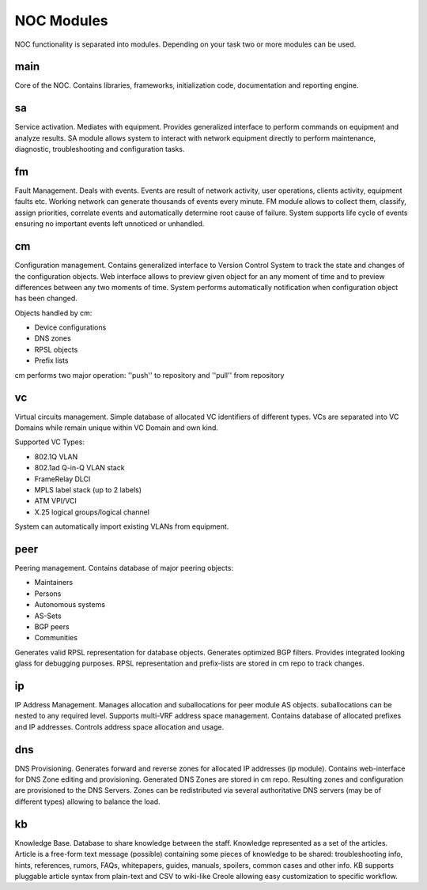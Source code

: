 ************
NOC Modules
************

NOC functionality is separated into modules. Depending on your task two or more modules can be used.

main
====
Core of the NOC. Contains libraries, frameworks, initialization code, documentation and reporting engine.

sa
==
Service activation. Mediates with equipment. Provides generalized interface to perform commands
on equipment and analyze results. SA module allows system to interact with network equipment directly
to perform maintenance, diagnostic, troubleshooting and configuration tasks.

fm
==
Fault Management. Deals with events. Events are result of network activity,
user operations, clients activity, equipment faults etc. Working network can generate
thousands of events every minute. FM module allows to collect them, classify, assign priorities,
correlate events and automatically determine root cause of failure. System supports life cycle
of events ensuring no important events left unnoticed or unhandled.

cm
==
Configuration management. Contains generalized interface to Version Control System
to track the state and changes of the configuration objects. Web interface allows to preview given object
for an any moment of time and to preview differences between any two moments of time.
System performs automatically notification when configuration object has been changed.

Objects handled by cm:

* Device configurations
* DNS zones
* RPSL objects
* Prefix lists

cm performs two major operation: ''push'' to repository and ''pull'' from repository

vc
==
Virtual circuits management. Simple database of allocated VC identifiers of different types.
VCs are separated into VC Domains while remain unique within VC Domain and own kind.

Supported VC Types:

* 802.1Q VLAN
* 802.1ad Q-in-Q VLAN stack
* FrameRelay DLCI
* MPLS label stack (up to 2 labels)
* ATM VPI/VCI
* X.25 logical groups/logical channel

System can automatically import existing VLANs from equipment.

peer
====
Peering management. Contains database of major peering objects:

* Maintainers
* Persons
* Autonomous systems
* AS-Sets
* BGP peers 
* Communities

Generates valid RPSL representation for database objects.
Generates optimized BGP filters. Provides integrated looking glass for debugging purposes.
RPSL representation and prefix-lists are stored in cm repo to track changes.

ip
==
IP Address Management. Manages allocation and suballocations for peer module AS objects.
suballocations can be nested to any required level. Supports multi-VRF address space management.
Contains database of allocated prefixes and IP addresses. Controls address space allocation and usage.

dns
===
DNS Provisioning. Generates forward and reverse zones for allocated IP addresses (ip module). Contains web-interface
for DNS Zone editing and provisioning. Generated DNS Zones are stored in cm repo.
Resulting zones and configuration are provisioned to the DNS Servers.
Zones can be redistributed via several authoritative DNS servers (may be of different types) allowing to balance the load.

kb
==
Knowledge Base. Database to share knowledge between the staff. Knowledge represented as a set of the articles.
Article is a free-form text message (possible) containing some pieces of knowledge to be shared:
troubleshooting info, hints, references, rumors, FAQs, whitepapers, guides, manuals,
spoilers, common cases and other info. KB supports pluggable article syntax from plain-text and CSV to wiki-like Creole
allowing easy customization to specific workflow.